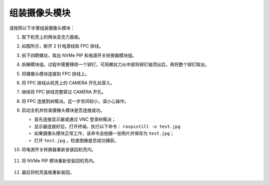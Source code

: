 组装摄像头模块
===========================================

请按照以下步骤组装摄像头模块：

1. 取下机壳上的两块亚克力面板。

   .. image:: img/IN_CMR/IN.CMR.1.png
      :width: 500
      :align: center

2. 如图所示，断开 2 针电源线和 FPC 排线。

   .. image:: img/IN_CMR/IN.CMR.2.png
      :width: 500
      :align: center

3. 拆下四颗螺丝，取出 NVMe PIP 和电源开关转换器模块组。

   .. image:: img/IN_CMR/IN.CMR.3.png
      :width: 500
      :align: center

4. 拆解模块组。过程中需要移除一个铆钉，可用螺丝刀从中部将铆钉轴顶出后，再将整个铆钉取出。

   .. image:: img/IN_CMR/IN.CMR.4.png
      :width: 500
      :align: center

5. 将摄像头模块连接到 FPC 排线上。

   .. image:: img/IN_CMR/IN.CMR.5.png
      :width: 500
      :align: center

6. 将 FPC 排线从机壳上的 CAMERA 开孔处穿入。

   .. image:: img/IN_CMR/IN.CMR.6.png
      :width: 500
      :align: center

7. 继续将 FPC 排线完整穿过 CAMERA 开孔。

   .. image:: img/IN_CMR/IN.CMR.7.png
      :width: 500
      :align: center

8. 将 FPC 连接到树莓派。这一步空间较小，请小心操作。

   .. image:: img/IN_CMR/IN.CMR.8.png
      :width: 500
      :align: center

9. 启动主机并检查摄像头模块是否连接成功。

   * 首先连接显示器或通过 VNC 登录树莓派；
   * 显示器连接好后，打开终端，执行以下命令： ``raspistill -o test.jpg``
   * 如果摄像头模块正常工作，该命令会拍摄一张照片并保存为 ``test.jpg``；
   * 打开 ``test.jpg`` ，检查图像是否成功捕获。

10. 将电源开关转换器重新安装回机壳内。

   .. image:: img/IN_CMR/IN.CMR.9.png
      :width: 500
      :align: center

   .. image:: img/IN_CMR/IN.CMR.10.png
      :width: 500
      :align: center

11. 将 NVMe PIP 模块重新安装回机壳内。

   .. image:: img/IN_CMR/IN.CMR.11.png
      :width: 500
      :align: center

   .. image:: img/IN_CMR/IN.CMR.12.png
      :width: 500
      :align: center

12. 最后将机壳盖板重新装回。

   .. image:: img/IN_CMR/IN.CMR.13.png
      :width: 500
      :align: center

